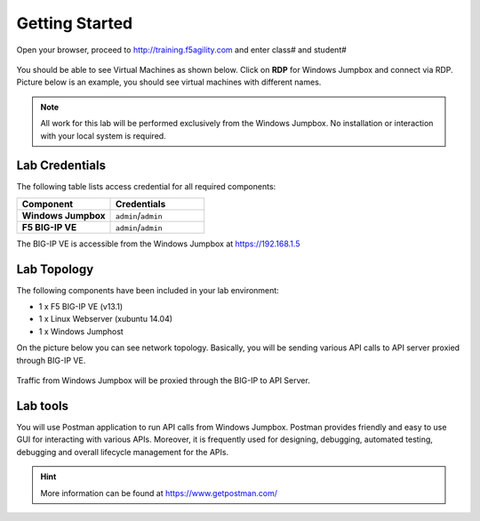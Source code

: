 Getting Started
---------------

Open your browser, proceed to http://training.f5agility.com and enter class# and student#

 .. image:: _static/home.png

You should be able to see Virtual Machines as shown below. Click on **RDP** for Windows Jumpbox and connect via RDP. Picture below is an example, you should see virtual machines with different names. 

 .. image:: _static/home1.png

.. NOTE::
	 All work for this lab will be performed exclusively from the Windows
	 Jumpbox. No installation or interaction with your local system is
	 required.

Lab Credentials
~~~~~~~~~~~~

The following table lists access credential for all required components:

.. list-table::
    :widths: 20 20
    :header-rows: 1
    :stub-columns: 1

    * - **Component**
      - **Credentials**
    * - Windows Jumpbox
      - ``admin``/``admin``
    * - F5 BIG-IP VE
      - ``admin``/``admin``

The BIG-IP VE is accessible from the Windows Jumpbox at https://192.168.1.5


Lab Topology
~~~~~~~~~~~~

The following components have been included in your lab environment:

- 1 x F5 BIG-IP VE (v13.1)
- 1 x Linux Webserver (xubuntu 14.04)
- 1 x Windows Jumphost

On the picture below you can see network topology. Basically, you will be sending various API calls to API server proxied through BIG-IP VE.

 .. image:: _static/diagram.png

Traffic from Windows Jumpbox will be proxied through the BIG-IP to API Server.

Lab tools
~~~~~~~~~~~~~~~~

You will use Postman application to run API calls from Windows Jumpbox. Postman provides friendly and easy to use GUI for interacting with various APIs. Moreover, it is frequently used for designing, debugging, automated testing, debugging and overall lifecycle management for the APIs.

.. HINT::
   More information can be found at https://www.getpostman.com/
